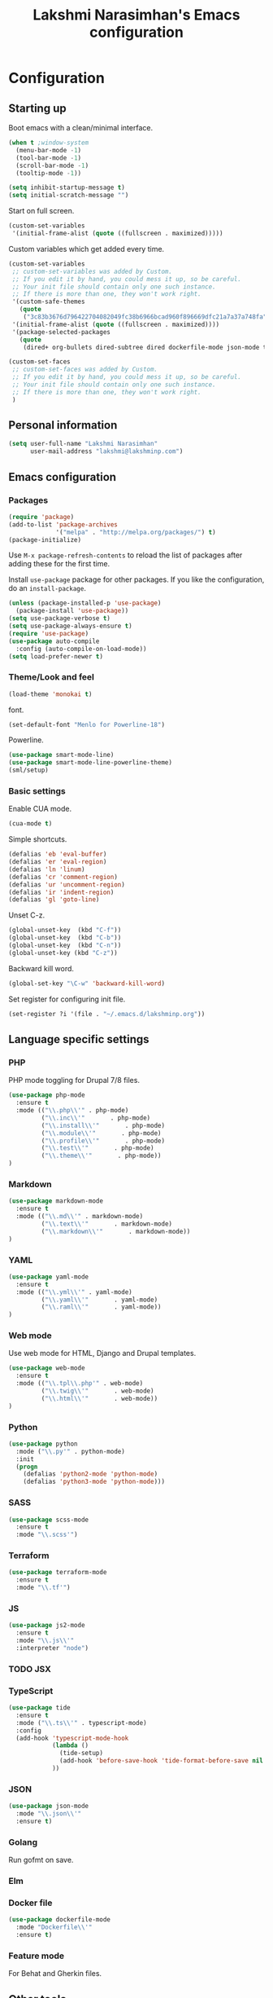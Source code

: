 #+TITLE: Lakshmi Narasimhan's Emacs configuration
#+OPTIONS: toc:4 h:4
#+STARTUP: indent
#+STARTUP: showeverything


* Configuration

** Starting up

Boot emacs with a clean/minimal interface.

#+BEGIN_SRC emacs-lisp :tangle yes
(when t ;window-system
  (menu-bar-mode -1)
  (tool-bar-mode -1)
  (scroll-bar-mode -1)
  (tooltip-mode -1))

(setq inhibit-startup-message t)
(setq initial-scratch-message "")
#+END_SRC

Start on full screen.

#+BEGIN_SRC emacs-lisp :tangle yes
(custom-set-variables
 '(initial-frame-alist (quote ((fullscreen . maximized)))))
#+END_SRC

Custom variables which get added every time.

#+BEGIN_SRC emacs-lisp :tangle yes
(custom-set-variables
 ;; custom-set-variables was added by Custom.
 ;; If you edit it by hand, you could mess it up, so be careful.
 ;; Your init file should contain only one such instance.
 ;; If there is more than one, they won't work right.
 '(custom-safe-themes
   (quote
    ("3c83b3676d796422704082049fc38b6966bcad960f896669dfc21a7a37a748fa" default)))
 '(initial-frame-alist (quote ((fullscreen . maximized))))
 '(package-selected-packages
   (quote
    (dired+ org-bullets dired-subtree dired dockerfile-mode json-mode tide js2-mode yaml-mode web-mode use-package smart-mode-line-powerline-theme scss-mode php-mode markdown-mode birds-of-paradise-plus-theme auto-compile))))

(custom-set-faces
 ;; custom-set-faces was added by Custom.
 ;; If you edit it by hand, you could mess it up, so be careful.
 ;; Your init file should contain only one such instance.
 ;; If there is more than one, they won't work right.
 )

#+END_SRC


** Personal information

#+BEGIN_SRC emacs-lisp :tangle yes
(setq user-full-name "Lakshmi Narasimhan"
      user-mail-address "lakshmi@lakshminp.com")
#+END_SRC


** Emacs configuration

*** Packages

#+BEGIN_SRC emacs-lisp :tangle yes
(require 'package)
(add-to-list 'package-archives
             '("melpa" . "http://melpa.org/packages/") t)
(package-initialize)
#+END_SRC

Use =M-x package-refresh-contents= to reload the list of packages
after adding these for the first time.


Install =use-package= package for other packages. If you like the configuration, do an =install-package=.

#+BEGIN_SRC emacs-lisp :tangle yes
(unless (package-installed-p 'use-package)
  (package-install 'use-package))
(setq use-package-verbose t)
(setq use-package-always-ensure t)
(require 'use-package)
(use-package auto-compile
  :config (auto-compile-on-load-mode))
(setq load-prefer-newer t)
#+END_SRC


*** Theme/Look and feel

#+BEGIN_SRC emacs-lisp :tangle yes
(load-theme 'monokai t)
#+END_SRC

font.

#+BEGIN_SRC emacs-lisp :tangle yes
(set-default-font "Menlo for Powerline-18")
#+END_SRC

Powerline.

#+BEGIN_SRC emacs-lisp :tangle yes
(use-package smart-mode-line)
(use-package smart-mode-line-powerline-theme)
(sml/setup)

#+END_SRC


*** Basic settings

Enable CUA mode.

#+BEGIN_SRC emacs-lisp :tangle yes
(cua-mode t)
#+END_SRC

Simple shortcuts.

#+BEGIN_SRC emacs-lisp :tangle yes
(defalias 'eb 'eval-buffer)
(defalias 'er 'eval-region)
(defalias 'ln 'linum)
(defalias 'cr 'comment-region)
(defalias 'ur 'uncomment-region)
(defalias 'ir 'indent-region)
(defalias 'gl 'goto-line)
#+END_SRC

Unset C-z.

#+BEGIN_SRC emacs-lisp :tangle yes
(global-unset-key  (kbd "C-f"))
(global-unset-key  (kbd "C-b"))
(global-unset-key  (kbd "C-n"))
(global-unset-key (kbd "C-z"))
#+END_SRC


Backward kill word.

#+BEGIN_SRC emacs-lisp :tangle yes
(global-set-key "\C-w" 'backward-kill-word)
#+END_SRC

Set register for configuring init file.

#+BEGIN_SRC emacs-lisp :tangle yes
(set-register ?i '(file . "~/.emacs.d/lakshminp.org"))
#+END_SRC


** Language specific settings

*** PHP

PHP mode toggling for Drupal 7/8 files.

#+BEGIN_SRC emacs-lisp :tangle yes
(use-package php-mode
  :ensure t
  :mode (("\\.php\\'" . php-mode)
         ("\\.inc\\'"       . php-mode)
         ("\\.install\\'"       . php-mode)
         ("\\.module\\'"       . php-mode)
         ("\\.profile\\'"       . php-mode)
         ("\\.test\\'"       . php-mode)
         ("\\.theme\\'"       . php-mode))
)
#+END_SRC

*** Markdown

#+BEGIN_SRC emacs-lisp :tangle yes
(use-package markdown-mode
  :ensure t
  :mode (("\\.md\\'" . markdown-mode)
         ("\\.text\\'"       . markdown-mode)
         ("\\.markdown\\'"       . markdown-mode))
)
#+END_SRC

*** YAML

#+BEGIN_SRC emacs-lisp :tangle yes
(use-package yaml-mode
  :ensure t
  :mode (("\\.yml\\'" . yaml-mode)
         ("\\.yaml\\'"       . yaml-mode)
         ("\\.raml\\'"       . yaml-mode))
)
#+END_SRC


*** Web mode

Use web mode for HTML, Django and Drupal templates.

#+BEGIN_SRC emacs-lisp :tangle yes
(use-package web-mode
  :ensure t
  :mode (("\\.tpl\\.php'" . web-mode)
         ("\\.twig\\'"       . web-mode)
         ("\\.html\\'"       . web-mode))
)
#+END_SRC

*** Python

#+BEGIN_SRC emacs-lisp :tangle yes
(use-package python
  :mode ("\\.py'" . python-mode)
  :init
  (progn
    (defalias 'python2-mode 'python-mode)
    (defalias 'python3-mode 'python-mode)))
#+END_SRC

*** SASS

#+BEGIN_SRC emacs-lisp :tangle yes
(use-package scss-mode
  :ensure t
  :mode "\\.scss'")
#+END_SRC

*** Terraform

#+BEGIN_SRC emacs-lisp :tangle yes
(use-package terraform-mode
  :ensure t
  :mode "\\.tf'")
#+END_SRC

*** JS

#+BEGIN_SRC emacs-lisp :tangle yes
(use-package js2-mode
  :ensure t
  :mode "\\.js\\'"
  :interpreter "node")
#+END_SRC

*** TODO JSX

*** TypeScript

#+BEGIN_SRC emacs-lisp :tangle yes
(use-package tide
  :ensure t
  :mode ("\\.ts\\'" . typescript-mode)
  :config
  (add-hook 'typescript-mode-hook
            (lambda ()
              (tide-setup)
              (add-hook 'before-save-hook 'tide-format-before-save nil t))
            ))
#+END_SRC

*** JSON

#+BEGIN_SRC emacs-lisp :tangle yes
(use-package json-mode
  :mode "\\.json\\'"
  :ensure t)
#+END_SRC

*** Golang

Run gofmt on save.

*** Elm

*** Docker file

#+BEGIN_SRC emacs-lisp :tangle yes
(use-package dockerfile-mode
  :mode "Dockerfile\\'"
  :ensure t)
#+END_SRC

*** Feature mode

For Behat and Gherkin files.


** Other tools

Integration with other tools.

*** Navigation

For now using Ido.

#+BEGIN_SRC emacs-lisp :tangle yes
(setq ido-enable-flex-matching t)
(setq ido-everywhere t)
(ido-mode 1)
#+END_SRC


*** TODO Dired

*** TODO Yasnippet

*** Git

Magit integration.

Show magit window in full screen.

#+BEGIN_SRC emacs-lisp :tangle yes
(use-package magit
  :ensure t
  :bind (("C-c C-g"   . magit-status)
	 ("C-M-<" . vc-git-grep))
  :demand t
  :init
  (setq magit-process-popup-time -1
        magit-auto-revert-mode-lighter nil
        magit-last-seen-setup-instructions "1.4.0"
        magit-revert-buffers 'silent
        magit-push-always-verify nil
        vc-follow-symlinks t))

(use-package magit-blame
  :ensure magit
  :bind (("C-c C-<" . magit-blame)))
#+END_SRC

*** TODO Helm

#+BEGIN_SRC emacs-lisp :tangle yes
(use-package helm
  :config
  (setq helm-mode-fuzzy-match t)
  (setq helm-M-x-fuzzy-match t))
#+END_SRC

*** TODO Projectile

#+BEGIN_SRC emacs-lisp :tangle yes
(use-package projectile
 :bind (("C-c p p" . projectile-switch-project)
         ("C-c p f" . projectile-find-file))
  :config
   (projectile-global-mode))
#+END_SRC

#+BEGIN_SRC emacs-lisp :tangle yes
(use-package helm-projectile
  :config
  (helm-projectile-on)
  (setq helm-projectile-fuzzy-match nil))

#+END_SRC

*** TODO Neotree

*** TODO All the icons
*** TODO emacs backup configuration


** Org mode specifics

#+BEGIN_SRC emacs-lisp :tangle yes
(use-package org
  :ensure t
  :mode ("\\.org\\'" . org-mode)
  :bind (("C-c l" . org-store-link)
         ("C-c c" . org-capture)
         ("C-c a" . org-agenda)
         ("C-c b" . org-iswitchb)
         ("C-c C-w" . org-refile)
         ("C-c j" . org-clock-goto)
         ("C-c C-x C-o" . org-clock-out))
  :config
  (progn
    (setq org-directory "~/org")
    (setq org-agenda-files
      (delq nil
            (mapcar (lambda (x) (and (file-exists-p x) x))
                    (append '("~/org/ideas.org"
                      "~/org/habit.org"
                      "~/org/office.org"
                      "~/org/capture.org"
                      "~/org/learn.org"
                      "~/org/blog/blogs.org"
                      "~/org/personal.org"
                      "~/org/mkting.org"
                      "~/org/cp.org"
                      "~/org/todo.org"
                      "~/org/mani.org"
                      ;;"~/Dropbox/drupal/d8.org"
                      "~/d8book/easybook/doc/drupal-8-module-development/Contents/nd8.org"
                      ;;"~/org/websites.org"
		      ) (file-expand-wildcards "~/org/projects/*.org")))))
    (setq org-log-done 'time)
    (setq org-src-fontify-natively t)
    (setq org-use-speed-commands t)
     (setq org-capture-templates
      '(("t" "Todo" entry (file+headline "~/org/ideas.org" "Idea")
             "* TODO %?\n  %i\n  %a")
        ("j" "Journal" entry (file+datetree "~/org/mkting.org")
	 "* %?\nEntered on %U\n  %i\n  %a")
        ("b" "Blog post" entry (file "~/org/blog/blogs.org")
	 (file "~/org/tpl-blog.txt") :empty-lines-before 1)
      ("c" "Class" entry (file "~/org/blog/blogs.org")
      "* TODO %^{Course}: Week %^{Week} Lecture %^{Number}\n SCHEDULED: %^{Sched}T\n ** TODO prepare for %\\1-%\\2-%\\3")
      ))
    (setq org-todo-keywords '((sequence "TODO(t)" "WAITING(w)" "|" "DONE(d)" "CANCELLED(c)")))
    (setq org-agenda-custom-commands
          '(("@" "Contexts"
             ((tags-todo "@email"
                         ((org-agenda-overriding-header "Emails")))
              (tags-todo "@phone"
                         ((org-agenda-overriding-header "Phone")))))))
    (setq org-clock-persist t)
    (org-clock-persistence-insinuate)
    (setq org-time-clocksum-format '(:hours "%d" :require-hours t :minutes ":%02d" :require-minutes t))))
#+END_SRC

*** Org Bullets

#+BEGIN_SRC emacs-lisp :tangle yes
(use-package org-bullets
  :ensure t
  :commands (org-bullets-mode)
  :init (add-hook 'org-mode-hook (lambda () (org-bullets-mode 1)))
  :config
  (progn
   
  ))
#+END_SRC

*** Leanpub integration
